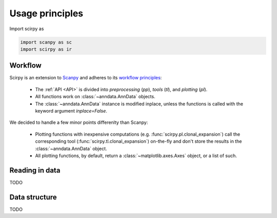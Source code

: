

Usage principles
=========================

Import scirpy as 

.. code-block:: python

   import scanpy as sc   
   import scirpy as ir


Workflow
--------
Scirpy is an extension to `Scanpy <https://scanpy.readthedocs.io>`_ and adheres to its
`workflow principles <https://scanpy.readthedocs.io/en/stable/usage-principles.html>`_:

 * The :ref:`API <API>` is divided into *preprocessing* (`pp`), *tools* (`tl`),
   and *plotting* (`pl`). 
 * All functions work on :class:`~anndata.AnnData` objects. 
 * The :class:`~anndata.AnnData` instance is modified inplace, unless the functions
   is called with the keyword argument `inplace=False`. 

We decided to handle a few minor points differenlty than Scanpy:

 * Plotting functions with inexpensive computations (e.g. :func:`scirpy.pl.clonal_expansion`)
   call the corresponding tool (:func:`scirpy.tl.clonal_expansion`) on-the-fly and
   don't store the results in the :class:`~anndata.AnnData` object. 
 * All plotting functions, by default, return a :class:`~matplotlib.axes.Axes` object, 
   or a list of such. 


.. _importing-data:

Reading in data
---------------

TODO


.. _data-structure:

Data structure
--------------

TODO